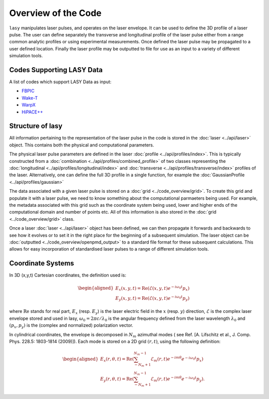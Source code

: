 Overview of the Code
====================

``lasy`` manipulates laser pulses, and operates on the laser envelope.
It can be used to define the 3D profile of a laser pulse.
The user can define separately the transverse and longitudinal profile of the laser pulse either from a range common analytic profiles or using experimental measurements.
Once defined the laser pulse may be propagated to a user defined location.
Finally the laser profile may be outputted to file for use as an input to a variety of different simulation tools.

Codes Supporting LASY Data
##########################

A list of codes which support LASY Data as input:

* `FBPIC <https://github.com/fbpic/fbpic>`_
* `Wake-T <https://github.com/AngelFP/Wake-T>`_
* `WarpX <https://github.com/ECP-WarpX/WarpX>`_
* `HiPACE++ <https://github.com/Hi-PACE/hipace>`_

Structure of lasy
#################

All information pertaining to the representation of the laser pulse in the code is stored in the :doc:`laser <../api/laser>` object.
This contains both the physical and computational parameters.

The physical laser pulse parameters are defined in the laser :doc:`profile <../api/profiles/index>`.
This is typically constructed from a :doc:`combination <../api/profiles/combined_profile>` of two classes representing the :doc:`longitudinal <../api/profiles/longitudinal/index>` and :doc:`transverse <../api/profiles/transverse/index>` profiles of the laser.
Alternatively, one can define the full 3D profile in a single function, for example the :doc:`GaussianProfile <../api/profiles/gaussian>`

The data associated with a given laser pulse is stored on a :doc:`grid <../code_overview/grid>`.
To create this grid and populate it with a laser pulse, we need to know something about the computational parmaeters being used.
For example, the metadata associated with this grid such as the coordinate system being used, lower and higher ends of the computational domain and number of points etc.
All of this information is also stored in the :doc:`grid <../code_overview/grid>` class.

Once a laser :doc:`laser <../api/laser>` object has been defined, we can then propagate it forwards and backwards to see how it evolves or to set it in the right place for the beginning of a subsequent simulation.
The laser object can be :doc:`outputted <../code_overview/openpmd_output>` to a standard file format for these subsequent calculations. This allows for easy incorporation of standardised laser pulses to a range of different simulation tools.

Coordinate Systems
##################

In 3D (x,y,t) Cartesian coordinates, the definition used is:

.. math::
   \begin{aligned}
   E_x(x,y,t) = \operatorname{Re} \left( \mathcal{E}(x,y,t) e^{-i \omega_0t}p_x \right)\\
   E_y(x,y,t) = \operatorname{Re} \left( \mathcal{E}(x,y,t) e^{-i \omega_0t}p_y \right)\end{aligned}


where :math:`\operatorname{Re}` stands for real part,  :math:`E_x` (resp. :math:`E_y`) is the laser electric field in the :math:`x` (resp. :math:`y`) direction, :math:`\mathcal{E}` is the complex laser envelope stored and used in lasy, :math:`\omega_0 = 2\pi c/\lambda_0` is the angular frequency defined from the laser wavelength :math:`\lambda_0` and :math:`(p_x,p_y)` is the (complex and normalized) polarization vector.

In cylindrical coordinates, the envelope is decomposed in :math:`N_m` azimuthal modes ( see Ref. [A. Lifschitz et al., J. Comp. Phys. 228.5: 1803-1814 (2009)]). Each mode is stored on a 2D grid :math:`(r,t)`, using the following definition:

.. math::
   \begin{aligned}
   E_x (r,\theta,t) = \operatorname{Re}\left( \sum_{-N_m+1}^{N_m-1}\mathcal{E}_m(r,t) e^{-im\theta}e^{-i\omega_0t}p_x\right)\\
   E_y (r,\theta,t) = \operatorname{Re}\left( \sum_{-N_m+1}^{N_m-1}\mathcal{E}_m(r,t) e^{-im\theta}e^{-i\omega_0t}p_y\right).\end{aligned}
